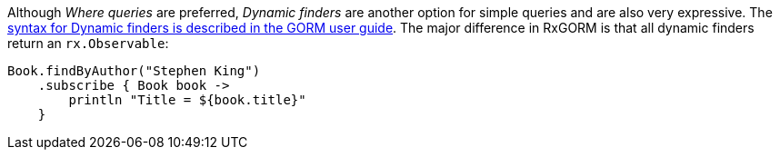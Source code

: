 Although _Where queries_ are preferred, _Dynamic finders_ are another option for simple queries and are also very expressive. The https://gorm.grails.org/latest/hibernate/manual/index.html#finders[syntax for Dynamic finders is described in the GORM user guide]. The major difference in RxGORM is that all dynamic finders return an `rx.Observable`:

[source,groovy]
----
Book.findByAuthor("Stephen King")
    .subscribe { Book book ->
        println "Title = ${book.title}"
    }
----
